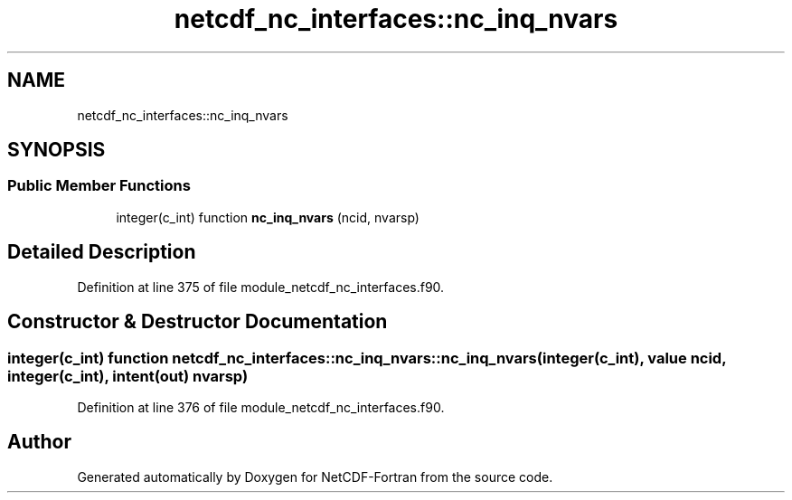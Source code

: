 .TH "netcdf_nc_interfaces::nc_inq_nvars" 3 "Wed Jan 17 2018" "Version 4.5.0-development" "NetCDF-Fortran" \" -*- nroff -*-
.ad l
.nh
.SH NAME
netcdf_nc_interfaces::nc_inq_nvars
.SH SYNOPSIS
.br
.PP
.SS "Public Member Functions"

.in +1c
.ti -1c
.RI "integer(c_int) function \fBnc_inq_nvars\fP (ncid, nvarsp)"
.br
.in -1c
.SH "Detailed Description"
.PP 
Definition at line 375 of file module_netcdf_nc_interfaces\&.f90\&.
.SH "Constructor & Destructor Documentation"
.PP 
.SS "integer(c_int) function netcdf_nc_interfaces::nc_inq_nvars::nc_inq_nvars (integer(c_int), value ncid, integer(c_int), intent(out) nvarsp)"

.PP
Definition at line 376 of file module_netcdf_nc_interfaces\&.f90\&.

.SH "Author"
.PP 
Generated automatically by Doxygen for NetCDF-Fortran from the source code\&.
